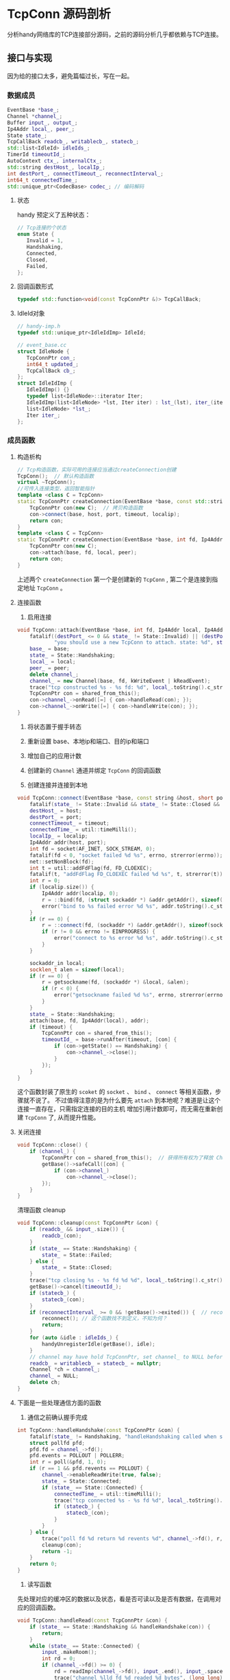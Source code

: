 * TcpConn 源码剖析
  分析handy网络库的TCP连接部分源码，之前的源码分析几乎都依赖与TCP连接。

** 接口与实现
因为给的接口太多，避免篇幅过长，写在一起。
*** 数据成员
#+BEGIN_SRC cpp
EventBase *base_;
Channel *channel_;
Buffer input_, output_;
Ip4Addr local_, peer_;
State state_;
TcpCallBack readcb_, writablecb_, statecb_;
std::list<IdleId> idleIds_;
TimerId timeoutId_;
AutoContext ctx_, internalCtx_;
std::string destHost_, localIp_;
int destPort_, connectTimeout_, reconnectInterval_;
int64_t connectedTime_;
std::unique_ptr<CodecBase> codec_; // 编码解码
#+END_SRC

**** 状态
   handy 预定义了五种状态：
#+BEGIN_SRC cpp
// Tcp连接的个状态
enum State {
   Invalid = 1,
   Handshaking,
   Connected,
   Closed,
   Failed,
};
#+END_SRC

**** 回调函数形式
#+BEGIN_SRC cpp
typedef std::function<void(const TcpConnPtr &)> TcpCallBack;
#+END_SRC

**** IdleId对象
#+BEGIN_SRC cpp
// handy-imp.h
typedef std::unique_ptr<IdleIdImp> IdleId;

// event_base.cc
struct IdleNode {
   TcpConnPtr con_;
   int64_t updated_;
   TcpCallBack cb_;
};
struct IdleIdImp {
   IdleIdImp() {}
   typedef list<IdleNode>::iterator Iter;
   IdleIdImp(list<IdleNode> *lst, Iter iter) : lst_(lst), iter_(iter) {}
   list<IdleNode> *lst_;
   Iter iter_;
};
#+END_SRC

*** 成员函数

**** 构造析构
#+BEGIN_SRC cpp
// Tcp构造函数，实际可用的连接应当通过createConnection创建
TcpConn();  // 默认构造函数
virtual ~TcpConn();
//可传入连接类型，返回智能指针
template <class C = TcpConn>
static TcpConnPtr createConnection(EventBase *base, const std::string &host, short port, int timeout = 0, const std::string &localip = "") {
    TcpConnPtr con(new C);  // 拷贝构造函数
    con->connect(base, host, port, timeout, localip);
    return con;
}
template <class C = TcpConn>
static TcpConnPtr createConnection(EventBase *base, int fd, Ip4Addr local, Ip4Addr peer) {
    TcpConnPtr con(new C);
    con->attach(base, fd, local, peer);
    return con;
}
#+END_SRC
上述两个 =createConnection= 第一个是创建新的 =TcpConn= , 第二个是连接到指定地址 =TcpConn= 。

**** 连接函数
1. 启用连接
#+BEGIN_SRC cpp
void TcpConn::attach(EventBase *base, int fd, Ip4Addr local, Ip4Addr peer) {
    fatalif((destPort_ <= 0 && state_ != State::Invalid) || (destPort_ >= 0 && state_ != State::Handshaking),
            "you should use a new TcpConn to attach. state: %d", state_);
    base_ = base;
    state_ = State::Handshaking;
    local_ = local;
    peer_ = peer;
    delete channel_;
    channel_ = new Channel(base, fd, kWriteEvent | kReadEvent);
    trace("tcp constructed %s - %s fd: %d", local_.toString().c_str(), peer_.toString().c_str(), fd);
    TcpConnPtr con = shared_from_this();
    con->channel_->onRead([=] { con->handleRead(con); });
    con->channel_->onWrite([=] { con->handleWrite(con); });
}
#+END_SRC
1. 将状态置于握手转态
2. 重新设置 base、本地ip和端口、目的ip和端口
3. 增加自己的应用计数
4. 创建新的 =Channel= 通道并绑定 =TcpConn= 的回调函数

2. 创建连接并连接到本地
#+BEGIN_SRC cpp
void TcpConn::connect(EventBase *base, const string &host, short port, int timeout, const string &localip) {
    fatalif(state_ != State::Invalid && state_ != State::Closed && state_ != State::Failed, "current state is bad state to connect. state: %d", state_);
    destHost_ = host;
    destPort_ = port;
    connectTimeout_ = timeout;
    connectedTime_ = util::timeMilli();
    localIp_ = localip;
    Ip4Addr addr(host, port);
    int fd = socket(AF_INET, SOCK_STREAM, 0);
    fatalif(fd < 0, "socket failed %d %s", errno, strerror(errno));
    net::setNonBlock(fd);
    int t = util::addFdFlag(fd, FD_CLOEXEC);
    fatalif(t, "addFdFlag FD_CLOEXEC failed %d %s", t, strerror(t));
    int r = 0;
    if (localip.size()) {
        Ip4Addr addr(localip, 0);
        r = ::bind(fd, (struct sockaddr *) &addr.getAddr(), sizeof(struct sockaddr));
        error("bind to %s failed error %d %s", addr.toString().c_str(), errno, strerror(errno));
    }
    if (r == 0) {
        r = ::connect(fd, (sockaddr *) &addr.getAddr(), sizeof(sockaddr_in));
        if (r != 0 && errno != EINPROGRESS) {
            error("connect to %s error %d %s", addr.toString().c_str(), errno, strerror(errno));
        }
    }

    sockaddr_in local;
    socklen_t alen = sizeof(local);
    if (r == 0) {
        r = getsockname(fd, (sockaddr *) &local, &alen);
        if (r < 0) {
            error("getsockname failed %d %s", errno, strerror(errno));
        }
    }
    state_ = State::Handshaking;
    attach(base, fd, Ip4Addr(local), addr);
    if (timeout) {
        TcpConnPtr con = shared_from_this();
        timeoutId_ = base->runAfter(timeout, [con] {
            if (con->getState() == Handshaking) {
                con->channel_->close();
            }
        });
    }
}
#+END_SRC
这个函数封装了原生的 =scoket= 的 =socket= 、 =bind= 、 =connect= 等相关函数，步骤就不说了。
不过值得注意的是为什么要先 =attach= 到本地呢？难道是让这个连接一直存在，只需指定连接的目的主机
增加引用计数即可，而无需在重新创建 =TcpConn= 了, 从而提升性能。

**** 关闭连接
#+BEGIN_SRC cpp
void TcpConn::close() {
    if (channel_) {
        TcpConnPtr con = shared_from_this();  // 获得所有权为了释放 Channel 但自己会是只能指针有系统回收
        getBase()->safeCall([con] {
            if (con->channel_)
                con->channel_->close();
        });
    }
}
#+END_SRC
清理函数 cleanup
#+BEGIN_SRC cpp
void TcpConn::cleanup(const TcpConnPtr &con) {
    if (readcb_ && input_.size()) {
        readcb_(con);
    }
    if (state_ == State::Handshaking) {
        state_ = State::Failed;
    } else {
        state_ = State::Closed;
    }
    trace("tcp closing %s - %s fd %d %d", local_.toString().c_str(), peer_.toString().c_str(), channel_ ? channel_->fd() : -1, errno);
    getBase()->cancel(timeoutId_);
    if (statecb_) {
        statecb_(con);
    }
    if (reconnectInterval_ >= 0 && !getBase()->exited()) {  // reconnect
        reconnect(); // 这个函数找不到定义，不知为何？
        return;
    }
    for (auto &idle : idleIds_) {
        handyUnregisterIdle(getBase(), idle);
    }
    // channel may have hold TcpConnPtr, set channel_ to NULL before delete
    readcb_ = writablecb_ = statecb_ = nullptr;
    Channel *ch = channel_;
    channel_ = NULL;
    delete ch;
}
#+END_SRC


**** 下面是一些处理通信方面的函数
1. 通信之前确认握手完成
#+BEGIN_SRC cpp
int TcpConn::handleHandshake(const TcpConnPtr &con) {
    fatalif(state_ != Handshaking, "handleHandshaking called when state_=%d", state_);
    struct pollfd pfd;
    pfd.fd = channel_->fd();
    pfd.events = POLLOUT | POLLERR;
    int r = poll(&pfd, 1, 0);
    if (r == 1 && pfd.revents == POLLOUT) {
        channel_->enableReadWrite(true, false);
        state_ = State::Connected;
        if (state_ == State::Connected) {
            connectedTime_ = util::timeMilli();
            trace("tcp connected %s - %s fd %d", local_.toString().c_str(), peer_.toString().c_str(), channel_->fd());
            if (statecb_) {
                statecb_(con);
            }
        }
    } else {
        trace("poll fd %d return %d revents %d", channel_->fd(), r, pfd.revents);
        cleanup(con);
        return -1;
    }
    return 0;
}
#+END_SRC

2. 读写函数
先处理对应的缓冲区的数据以及状态，看是否可读以及是否有数据，在调用对应的回调函数。
#+BEGIN_SRC cpp
void TcpConn::handleRead(const TcpConnPtr &con) {
    if (state_ == State::Handshaking && handleHandshake(con)) {
        return;
    }
    while (state_ == State::Connected) {
        input_.makeRoom();
        int rd = 0;
        if (channel_->fd() >= 0) {
            rd = readImp(channel_->fd(), input_.end(), input_.space());  // 从关联的 Channel 中读写数据到缓冲区
            trace("channel %lld fd %d readed %d bytes", (long long) channel_->id(), channel_->fd(), rd);
        }
        if (rd == -1 && errno == EINTR) {
            continue;
        } else if (rd == -1 && (errno == EAGAIN || errno == EWOULDBLOCK)) {
            for (auto &idle : idleIds_) {
                handyUpdateIdle(getBase(), idle);  // 处理闲置， 不过好像也没做啥玩意
            }
            if (readcb_ && input_.size()) {
                readcb_(con);   // 调用回调函数
            }
            break;
        } else if (channel_->fd() == -1 || rd == 0 || rd == -1) {
            cleanup(con);
            break;
        } else {  // rd > 0
            input_.addSize(rd);
        }
    }
}


void TcpConn::handleWrite(const TcpConnPtr &con) {
    if (state_ == State::Handshaking) {
        handleHandshake(con);
    } else if (state_ == State::Connected) {
        ssize_t sended = isend(output_.begin(), output_.size());  //从缓冲区获取数据
        output_.consume(sended);
        if (output_.empty() && writablecb_) {
            writablecb_(con);           // 调用写回调
        }
        if (output_.empty() && channel_->writeEnabled()) {  // writablecb_ may write something
            channel_->enableWrite(false);
        }
    } else {
        error("handle write unexpected");
    }
}
#+END_SRC

3. 消息函数

#+BEGIN_SRC cpp
void TcpConn::onMsg(CodecBase *codec, const MsgCallBack &cb) {
    assert(!readcb_);   // 和读回调函数互斥
    codec_.reset(codec); // 编码方式
    onRead([cb](const TcpConnPtr &con) {   // 绑定消息回调
        int r = 1;
        while (r) {
            Slice msg;
            r = con->codec_->tryDecode(con->getInput(), msg); // 将消息存入缓冲区
            if (r < 0) {
                con->channel_->close();
                break;
            } else if (r > 0) {
                trace("a msg decoded. origin len %d msg len %ld", r, msg.size());
                cb(con, msg);
                con->getInput().consume(r);
            }
        }
    });
}

void TcpConn::sendMsg(Slice msg) {
    codec_->encode(msg, getOutput());
    sendOutput();   // 直接使用 send 函数发送也就是存入缓冲区等待写回调发送。
}
#+END_SRC

** 总结
这部分的内容比较多，管理里的东西也比较多，所以源码分析的比较粗糙，如果需要，后面继续补充完整。

分析到这里，差不多主体的架构分析完整了， 只剩和用户直接打交道的 =TcpServer= 和消息处理的编码解码过程。
=handy= 的工作原理(预测)：

1. 创建一个监听的 =Base=
2. 在 =Base= 创建 =TcpServer=, 在里面封装了 =TcpConn= 连接， =TcpConn= 里面封装了 =Channel= 通道。
在这里面： =TcpServer= 于 =TcpConn= 是一对多的关系， =TcpConn= 和 =Channel= 是一对一的关系。 =Channel=
是动作的回调动作的执行者， 不过发送消息是直接由 =TcpConn= 直接处理。
4. 绑定对应的回调事件
5. =Base= 进行循环监听
